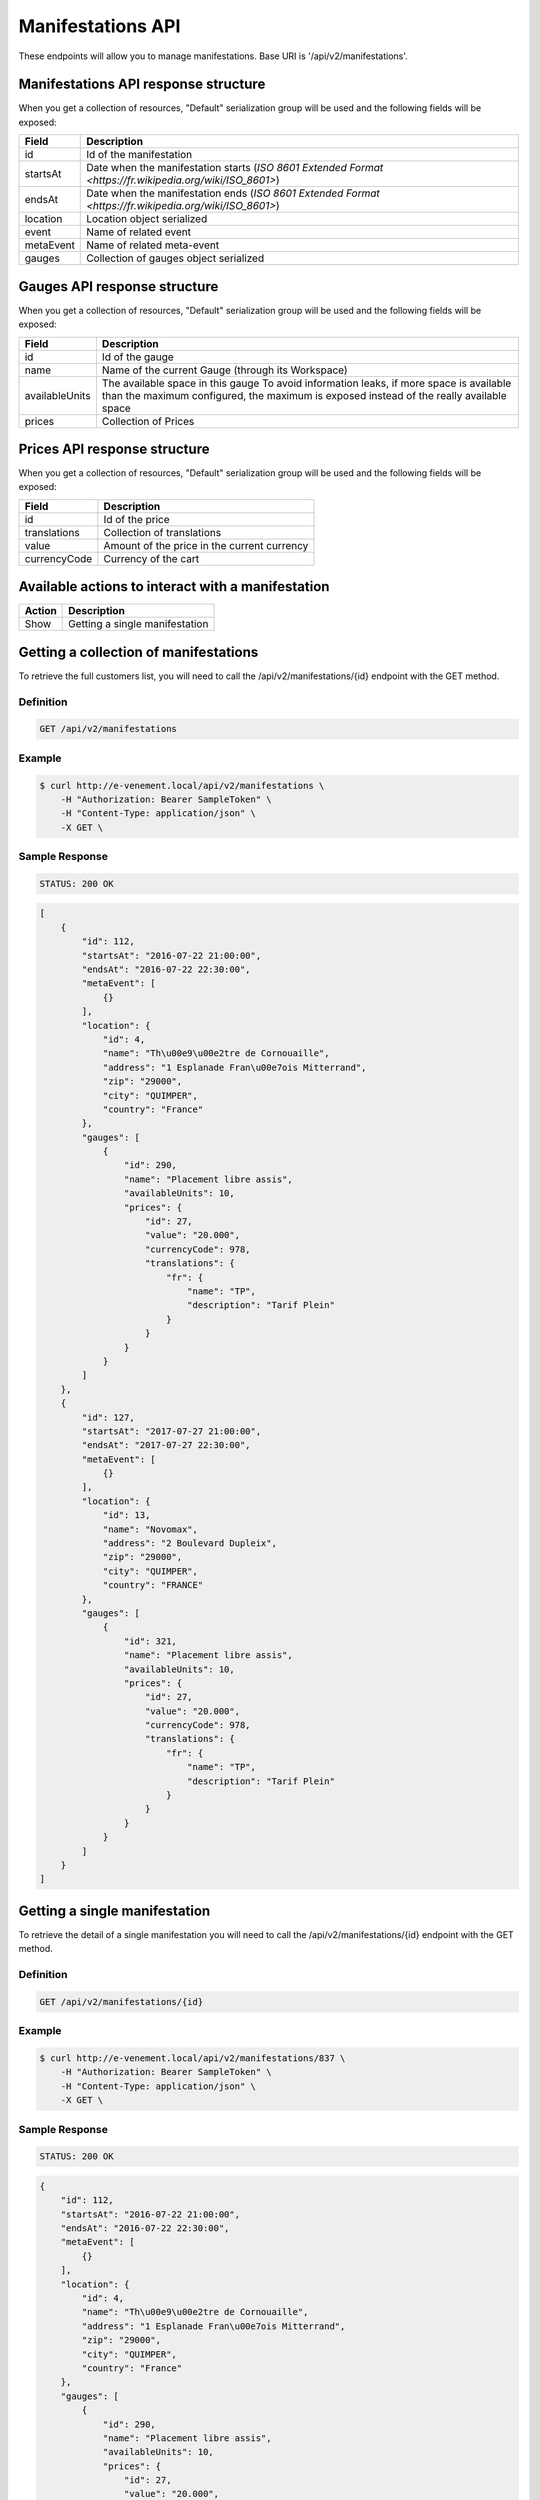 Manifestations API
==================

These endpoints will allow you to manage manifestations. Base URI is '/api/v2/manifestations'.

Manifestations API response structure
--------------------------------------

When you get a collection of resources, "Default" serialization group will be used and the following fields will be exposed:

+------------------+----------------------------------------------------------------------------------------------------------+
| Field            | Description                                                                                              |
+==================+==========================================================================================================+
| id               | Id of the manifestation                                                                                  |
+------------------+----------------------------------------------------------------------------------------------------------+
| startsAt         | Date when the manifestation starts (`ISO 8601 Extended Format <https://fr.wikipedia.org/wiki/ISO_8601>`) |
+------------------+----------------------------------------------------------------------------------------------------------+
| endsAt           | Date when the manifestation ends (`ISO 8601 Extended Format <https://fr.wikipedia.org/wiki/ISO_8601>`)   |
+------------------+----------------------------------------------------------------------------------------------------------+
| location         | Location object serialized                                                                               |
+------------------+----------------------------------------------------------------------------------------------------------+
| event            | Name of related event                                                                                    |
+------------------+----------------------------------------------------------------------------------------------------------+
| metaEvent        | Name of related meta-event                                                                               |
+------------------+----------------------------------------------------------------------------------------------------------+
| gauges           | Collection of gauges object serialized                                                                   |
+------------------+----------------------------------------------------------------------------------------------------------+

Gauges API response structure
------------------------------

When you get a collection of resources, "Default" serialization group will be used and the following fields will be exposed:

+------------------+--------------------------------------------------------------------------+
| Field            | Description                                                              |
+==================+==========================================================================+
| id               | Id of the gauge                                                          |
+------------------+--------------------------------------------------------------------------+
| name             | Name of the current Gauge (through its Workspace)                        |
+------------------+--------------------------------------------------------------------------+
| availableUnits   | The available space in this gauge                                        |
|                  | To avoid information leaks, if more space is available than the maximum  |
|                  | configured, the maximum is exposed instead of the really available space |
+------------------+--------------------------------------------------------------------------+
| prices           | Collection of Prices                                                     |
+------------------+--------------------------------------------------------------------------+

Prices API response structure
------------------------------

When you get a collection of resources, "Default" serialization group will be used and the following fields will be exposed:

+------------------+--------------------------------------------------------------------------+
| Field            | Description                                                              |
+==================+==========================================================================+
| id               | Id of the price                                                          |
+------------------+--------------------------------------------------------------------------+
| translations     | Collection of translations                                               |
+------------------+--------------------------------------------------------------------------+
| value            | Amount of the price in the current currency                              |
+------------------+--------------------------------------------------------------------------+
| currencyCode     | Currency of the cart                                                     |
+------------------+--------------------------------------------------------------------------+

Available actions to interact with a manifestation
--------------------------------------------------

+------------------+----------------------------------------------+
| Action           | Description                                  |
+==================+==============================================+
| Show             | Getting a single manifestation               |
+------------------+----------------------------------------------+


Getting a collection of manifestations
---------------------------------------

To retrieve the full customers list, you will need to call the /api/v2/manifestations/{id} endpoint with the GET method.

Definition
^^^^^^^^^^

.. code-block:: text

    GET /api/v2/manifestations

Example
^^^^^^^

.. code-block:: bash

    $ curl http://e-venement.local/api/v2/manifestations \
        -H "Authorization: Bearer SampleToken" \
        -H "Content-Type: application/json" \
        -X GET \

Sample Response
^^^^^^^^^^^^^^^^^^

.. code-block:: text

    STATUS: 200 OK

.. code-block:: json

    [
        {
            "id": 112,
            "startsAt": "2016-07-22 21:00:00",
            "endsAt": "2016-07-22 22:30:00",
            "metaEvent": [
                {}
            ],
            "location": {
                "id": 4,
                "name": "Th\u00e9\u00e2tre de Cornouaille",
                "address": "1 Esplanade Fran\u00e7ois Mitterrand",
                "zip": "29000",
                "city": "QUIMPER",
                "country": "France"
            },
            "gauges": [
                {
                    "id": 290,
                    "name": "Placement libre assis",
                    "availableUnits": 10,
                    "prices": {
                        "id": 27,
                        "value": "20.000",
                        "currencyCode": 978,
                        "translations": {
                            "fr": {
                                "name": "TP",
                                "description": "Tarif Plein"
                            }
                        }
                    }
                }
            ]
        },
        {
            "id": 127,
            "startsAt": "2017-07-27 21:00:00",
            "endsAt": "2017-07-27 22:30:00",
            "metaEvent": [
                {}
            ],
            "location": {
                "id": 13,
                "name": "Novomax",
                "address": "2 Boulevard Dupleix",
                "zip": "29000",
                "city": "QUIMPER",
                "country": "FRANCE"
            },
            "gauges": [
                {
                    "id": 321,
                    "name": "Placement libre assis",
                    "availableUnits": 10,
                    "prices": {
                        "id": 27,
                        "value": "20.000",
                        "currencyCode": 978,
                        "translations": {
                            "fr": {
                                "name": "TP",
                                "description": "Tarif Plein"
                            }
                        }
                    }
                }
            ]
        }
    ]


Getting a single manifestation
------------------------------

To retrieve the detail of a single manifestation you will need to call the /api/v2/manifestations/{id} endpoint with the GET method.

Definition
^^^^^^^^^^

.. code-block:: text

    GET /api/v2/manifestations/{id}

Example
^^^^^^^

.. code-block:: bash

    $ curl http://e-venement.local/api/v2/manifestations/837 \
        -H "Authorization: Bearer SampleToken" \
        -H "Content-Type: application/json" \
        -X GET \

Sample Response
^^^^^^^^^^^^^^^^^^

.. code-block:: text

    STATUS: 200 OK

.. code-block:: json

    {
        "id": 112,
        "startsAt": "2016-07-22 21:00:00",
        "endsAt": "2016-07-22 22:30:00",
        "metaEvent": [
            {}
        ],
        "location": {
            "id": 4,
            "name": "Th\u00e9\u00e2tre de Cornouaille",
            "address": "1 Esplanade Fran\u00e7ois Mitterrand",
            "zip": "29000",
            "city": "QUIMPER",
            "country": "France"
        },
        "gauges": [
            {
                "id": 290,
                "name": "Placement libre assis",
                "availableUnits": 10,
                "prices": {
                    "id": 27,
                    "value": "20.000",
                    "currencyCode": 978,
                    "translations": {
                        "fr": {
                            "name": "TP",
                            "description": "Tarif Plein"
                        }
                    }
                }
            }
        ]
    }
